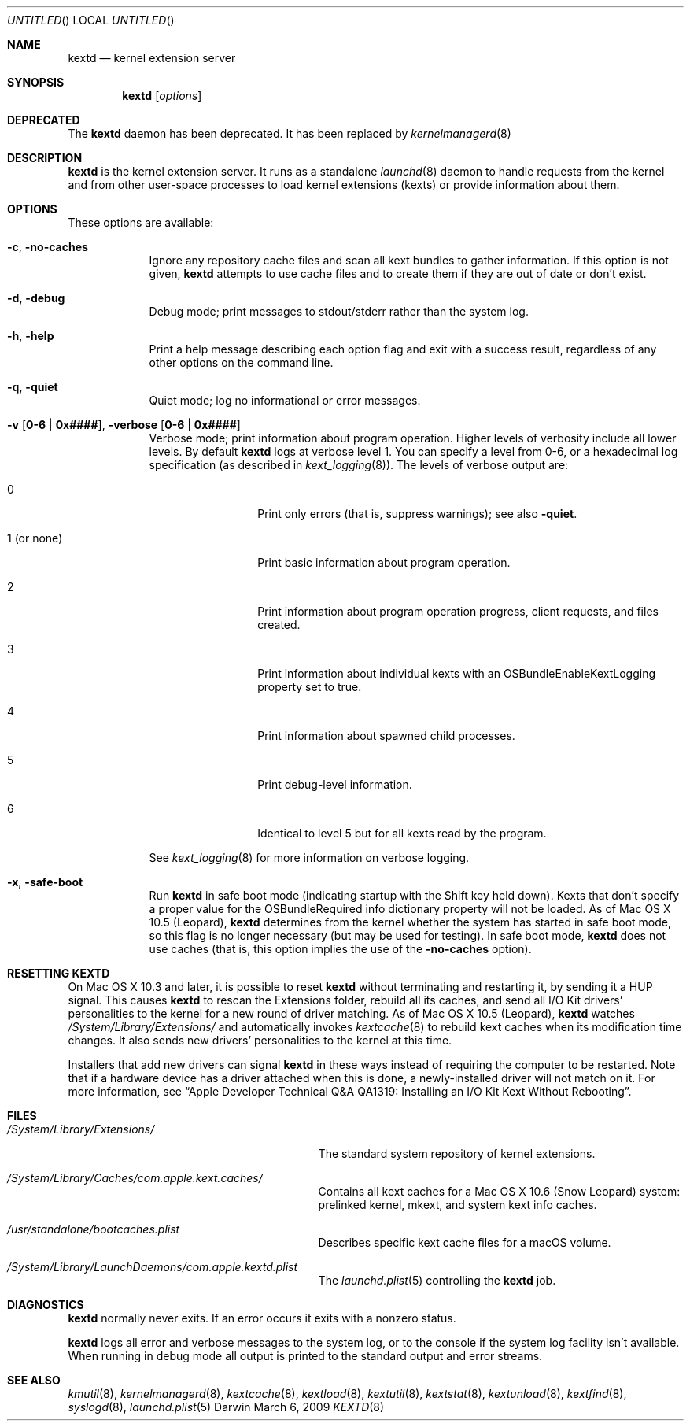 .Dd March 6, 2009 
.Os Darwin
.Dt KEXTD 8
.Sh NAME
.Nm kextd
.Nd kernel extension server
.Sh SYNOPSIS
.Nm
.Op Ar options
.Sh DEPRECATED
The
.Nm
daemon has been deprecated. It has been replaced by
.Xr kernelmanagerd 8
.Sh DESCRIPTION
.Nm
is the kernel extension server.
It runs as a standalone
.Xr launchd 8 daemon to handle requests from the kernel
and from other user-space processes
to load kernel extensions (kexts) or provide information about them.
.Sh OPTIONS
These options are available:
.Bl -tag -width -indent
.It Fl c , Fl no-caches
Ignore any repository cache files and scan all kext bundles
to gather information.
If this option is not given,
.Nm
attempts to use cache files and to create them
if they are out of date or don't exist.
.It Fl d , Fl debug
Debug mode; print messages to stdout/stderr rather than
the system log.
.It Fl h , Fl help
Print a help message describing each option flag and exit with a success result,
regardless of any other options on the command line.
.It Fl q , Fl quiet
Quiet mode; log no informational or error messages.
.It Fl v Li [ 0-6 | 0x#### Ns Li ] , Fl verbose Li [ 0-6 | 0x#### Ns Li ]
Verbose mode; print information about program operation.
Higher levels of verbosity include all lower levels.
By default
.Nm
logs at verbose level 1.
You can specify a level from 0-6,
or a hexadecimal log specification
(as described in
.Xr kext_logging 8 Ns No ).
The levels of verbose output are:
.Bl -tag -width "1 (or none)"
.It 0
Print only errors (that is, suppress warnings); see also
.Fl quiet .
.It 1 (or none)
Print basic information about program operation.
.It 2
Print information about program operation progress, client requests, and files created.
.It 3
Print information about individual kexts with an
OSBundleEnableKextLogging property set to true.
.It 4
Print information about spawned child processes.
.It 5
Print debug-level information.
.It 6
Identical to level 5 but for all kexts read by the program.
.El
.Pp
See
.Xr kext_logging 8
for more information on verbose logging.
.It Fl x , Fl safe-boot
Run
.Nm
in safe boot mode (indicating startup with the Shift key held down).
Kexts that don't specify a proper value for the OSBundleRequired
info dictionary property will not be loaded.
As of Mac OS X 10.5 (Leopard),
.Nm
determines from the kernel
whether the system has started in safe boot mode,
so this flag is no longer necessary (but may be used for testing).
In safe boot mode,
.Nm
does not use caches
(that is, this option implies the use of the
.Fl no-caches
option).
.El
.Sh RESETTING KEXTD
On Mac OS X 10.3 and later, it is possible to reset
.Nm
without terminating and restarting it, by sending it a HUP signal.  This
causes
.Nm
to rescan the Extensions folder, rebuild all its caches,
and send all I/O Kit drivers' personalities to the kernel
for a new round of driver matching.
As of Mac OS X 10.5 (Leopard),
.Nm
watches
.Pa /System/Library/Extensions/
and automatically invokes
.Xr kextcache 8
to rebuild kext caches when its modification time changes.
It also sends new drivers'
personalities to the kernel at this time.
.Pp
Installers that add new drivers can signal
.Nm
in these ways instead of requiring the computer to be restarted.
Note that if a hardware device has a driver attached when this is done,
a newly-installed driver will not match on it.
For more information, see
.Dq "Apple Developer Technical Q&A QA1319: Installing an I/O Kit Kext Without Rebooting" .
.Sh FILES
.Bl -tag -width "/System/Library/Extensions/"
.It Pa /System/Library/Extensions/
The standard system repository of kernel extensions.
.It Pa /System/Library/Caches/com.apple.kext.caches/
Contains all kext caches for a Mac OS X 10.6 (Snow Leopard) system: prelinked kernel,
mkext, and system kext info caches.
.It Pa /usr/standalone/bootcaches.plist
Describes specific kext cache files for a macOS volume.
.It Pa /System/Library/LaunchDaemons/com.apple.kextd.plist
The
.Xr launchd.plist 5
controlling the
.Nm
job.
.El
.Sh DIAGNOSTICS
.Nm
normally never exits.
If an error occurs it exits with a nonzero status.
.Pp
.Nm
logs all error and verbose messages to the system log,
or to the console if the system log facility isn't available.
When running in debug mode all output is printed
to the standard output and error streams.
.Sh SEE ALSO 
.Xr kmutil 8 ,
.Xr kernelmanagerd 8 ,
.Xr kextcache 8 ,
.Xr kextload 8 ,
.Xr kextutil 8 ,
.Xr kextstat 8 ,
.Xr kextunload 8 ,
.Xr kextfind 8 ,
.Xr syslogd 8 ,
.Xr launchd.plist 5
